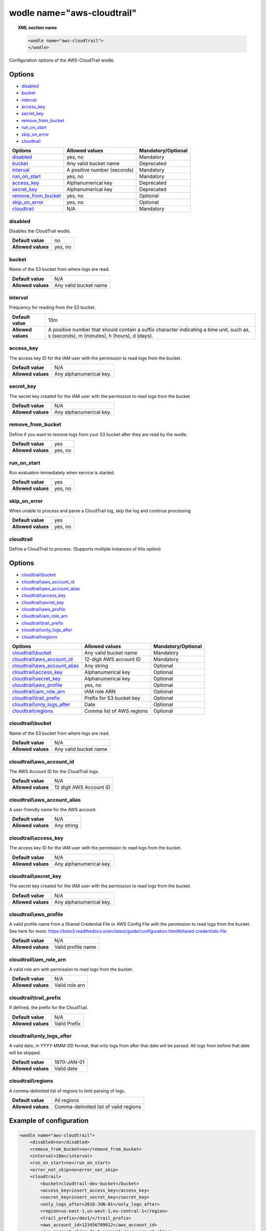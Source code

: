 .. Copyright (C) 2018 Wazuh, Inc.

.. _wodle_cloudtrail:

wodle name="aws-cloudtrail"
===========================

.. versionadded:: 3.2.0

.. topic:: XML section name

	.. code-block:: xml

		<wodle name="aws-cloudtrail">
		</wodle>

Configuration options of the AWS-CloudTrail wodle.


Options
-------

- `disabled`_
- `bucket`_
- `interval`_
- `access_key`_
- `secret_key`_
- `remove_from_bucket`_
- `run_on_start`_
- `skip_on_error`_
- `cloudtrail`_


+-----------------------+-----------------------------+--------------------+
| Options               | Allowed values              | Mandatory/Optional |
+=======================+=============================+====================+
| `disabled`_           | yes, no                     | Mandatory          |
+-----------------------+-----------------------------+--------------------+
| `bucket`_             | Any valid bucket name       | Deprecated         |
+-----------------------+-----------------------------+--------------------+
| `interval`_           | A positive number (seconds) | Mandatory          |
+-----------------------+-----------------------------+--------------------+
| `run_on_start`_       | yes, no                     | Mandatory          |
+-----------------------+-----------------------------+--------------------+
| `access_key`_         | Alphanumerical key          | Deprecated         |
+-----------------------+-----------------------------+--------------------+
| `secret_key`_         | Alphanumerical key          | Deprecated         |
+-----------------------+-----------------------------+--------------------+
| `remove_from_bucket`_ | yes, no                     | Optional           |
+-----------------------+-----------------------------+--------------------+
| `skip_on_error`_      | yes, no                     | Optional           |
+-----------------------+-----------------------------+--------------------+
| `cloudtrail`_         | N/A                         | Mandatory          |
+-----------------------+-----------------------------+--------------------+

disabled
^^^^^^^^

Disables the CloudTrail wodle.

+--------------------+-----------------------------+
| **Default value**  | no                          |
+--------------------+-----------------------------+
| **Allowed values** | yes, no                     |
+--------------------+-----------------------------+

bucket
^^^^^^^

.. deprecated::Unknown

Name of the S3 bucket from where logs are read.

+--------------------+-----------------------------+
| **Default value**  | N/A                         |
+--------------------+-----------------------------+
| **Allowed values** | Any valid bucket name       |
+--------------------+-----------------------------+

interval
^^^^^^^^

Frequency for reading from the S3 bucket.

+--------------------+------------------------------------------------------------------------------------------------------------------------------------------+
| **Default value**  | 10m                                                                                                                                      |
+--------------------+------------------------------------------------------------------------------------------------------------------------------------------+
| **Allowed values** | A positive number that should contain a suffix character indicating a time unit, such as, s (seconds), m (minutes), h (hours), d (days). |
+--------------------+------------------------------------------------------------------------------------------------------------------------------------------+

access_key
^^^^^^^^^^

.. deprecated::Unknown

The access key ID for the IAM user with the permission to read logs from the bucket.

+--------------------+--------------------------+
| **Default value**  | N/A                      |
+--------------------+--------------------------+
| **Allowed values** | Any alphanumerical key.  |
+--------------------+--------------------------+

secret_key
^^^^^^^^^^

.. deprecated::Unknown

The secret key created for the IAM user with the permission to read logs from the bucket.

+--------------------+--------------------------+
| **Default value**  | N/A                      |
+--------------------+--------------------------+
| **Allowed values** | Any alphanumerical key.  |
+--------------------+--------------------------+

remove_from_bucket
^^^^^^^^^^^^^^^^^^

.. deprecated::Unknown

Define if you want to remove logs from your S3 bucket after they are read by the wodle.

+--------------------+---------+
| **Default value**  | yes     |
+--------------------+---------+
| **Allowed values** | yes, no |
+--------------------+---------+

run_on_start
^^^^^^^^^^^^^

Run evaluation immediately when service is started.

+--------------------+---------+
| **Default value**  | yes     |
+--------------------+---------+
| **Allowed values** | yes, no |
+--------------------+---------+

skip_on_error
^^^^^^^^^^^^^

When unable to process and parse a CloudTrail log, skip the log and continue processing

+--------------------+---------+
| **Default value**  | yes     |
+--------------------+---------+
| **Allowed values** | yes, no |
+--------------------+---------+

cloudtrail
^^^^^^^^^^^^^

Define a CloudTrail to process.  (Supports multiple instances of this option)

Options
-------

- `cloudtrail\\bucket`_
- `cloudtrail\\aws_account_id`_
- `cloudtrail\\aws_account_alias`_
- `cloudtrail\\access_key`_
- `cloudtrail\\secret_key`_
- `cloudtrail\\aws_profile`_
- `cloudtrail\\iam_role_arn`_
- `cloudtrail\\trail_prefix`_
- `cloudtrail\\only_logs_after`_
- `cloudtrail\\regions`_

+----------------------------------+-----------------------------+--------------------+
| Options                          | Allowed values              | Mandatory/Optional |
+==================================+=============================+====================+
| `cloudtrail\\bucket`_            | Any valid bucket name       | Mandatory          |
+----------------------------------+-----------------------------+--------------------+
| `cloudtrail\\aws_account_id`_    | 12-digit AWS account ID     | Mandatory          |
+----------------------------------+-----------------------------+--------------------+
| `cloudtrail\\aws_account_alias`_ | Any string                  | Optional           |
+----------------------------------+-----------------------------+--------------------+
| `cloudtrail\\access_key`_        | Alphanumerical key          | Optional           |
+----------------------------------+-----------------------------+--------------------+
| `cloudtrail\\secret_key`_        | Alphanumerical key          | Optional           |
+----------------------------------+-----------------------------+--------------------+
| `cloudtrail\\aws_profile`_       | yes, no                     | Optional           |
+----------------------------------+-----------------------------+--------------------+
| `cloudtrail\\iam_role_arn`_      | IAM role ARN                | Optional           |
+----------------------------------+-----------------------------+--------------------+
| `cloudtrail\\trail_prefix`_      | Prefix for S3 bucket key    | Optional           |
+----------------------------------+-----------------------------+--------------------+
| `cloudtrail\\only_logs_after`_   | Date                        | Optional           |
+----------------------------------+-----------------------------+--------------------+
| `cloudtrail\\regions`_           | Comma list of AWS regions   | Optional           |
+----------------------------------+-----------------------------+--------------------+

cloudtrail\\bucket
^^^^^^^^^^^^^^^^^^

Name of the S3 bucket from where logs are read.

+--------------------+-----------------------------+
| **Default value**  | N/A                         |
+--------------------+-----------------------------+
| **Allowed values** | Any valid bucket name       |
+--------------------+-----------------------------+

cloudtrail\\aws_account_id
^^^^^^^^^^^^^^^^^^^^^^^^^^

The AWS Account ID for the CloudTrail logs.

+--------------------+-----------------------------+
| **Default value**  | N/A                         |
+--------------------+-----------------------------+
| **Allowed values** | 12 digit AWS Account ID     |
+--------------------+-----------------------------+


cloudtrail\\aws_account_alias
^^^^^^^^^^^^^^^^^^^^^^^^^^^^^

A user-friendly name for the AWS account.

+--------------------+-----------------------------+
| **Default value**  | N/A                         |
+--------------------+-----------------------------+
| **Allowed values** | Any string                  |
+--------------------+-----------------------------+

cloudtrail\\access_key
^^^^^^^^^^^^^^^^^^^^^^

The access key ID for the IAM user with the permission to read logs from the bucket.

+--------------------+--------------------------+
| **Default value**  | N/A                      |
+--------------------+--------------------------+
| **Allowed values** | Any alphanumerical key.  |
+--------------------+--------------------------+

cloudtrail\\secret_key
^^^^^^^^^^^^^^^^^^^^^^

The secret key created for the IAM user with the permission to read logs from the bucket.

+--------------------+--------------------------+
| **Default value**  | N/A                      |
+--------------------+--------------------------+
| **Allowed values** | Any alphanumerical key.  |
+--------------------+--------------------------+

cloudtrail\\aws_profile
^^^^^^^^^^^^^^^^^^^^^^^

A valid profile name from a Shared Credential File or AWS Config File with the permission to read logs from the bucket.
See here for more:  https://boto3.readthedocs.io/en/latest/guide/configuration.html#shared-credentials-file

+--------------------+--------------------+
| **Default value**  | N/A                |
+--------------------+--------------------+
| **Allowed values** | Valid profile name |
+--------------------+--------------------+

cloudtrail\\iam_role_arn
^^^^^^^^^^^^^^^^^^^^^^^^

A valid role arn with permission to read logs from the bucket.

+--------------------+----------------+
| **Default value**  | N/A            |
+--------------------+----------------+
| **Allowed values** | Valid role arn |
+--------------------+----------------+

cloudtrail\\trail_prefix
^^^^^^^^^^^^^^^^^^^^^^^^

If defined, the prefix for the CloudTrail.

+--------------------+---------------+
| **Default value**  | N/A           |
+--------------------+---------------+
| **Allowed values** | Valid Prefix  |
+--------------------+---------------+

cloudtrail\\only_logs_after
^^^^^^^^^^^^^^^^^^^^^^^^^^^

A valid date, in YYYY-MMM-DD format, that only logs from after that date will be parsed.  All logs from before that date will be skipped.

+--------------------+-------------+
| **Default value**  | 1970-JAN-01 |
+--------------------+-------------+
| **Allowed values** | Valid date  |
+--------------------+-------------+

cloudtrail\\regions
^^^^^^^^^^^^^^^^^^^

A comma-delimited list of regions to limit parsing of logs.

+--------------------+----------------------------------------+
| **Default value**  | All regions                            |
+--------------------+----------------------------------------+
| **Allowed values** | Comma-delimited list of valid regions  |
+--------------------+----------------------------------------+


Example of configuration
------------------------

.. code-block:: xml

  <wodle name="aws-cloudtrail">
      <disabled>no</disabled>
      <remove_from_bucket>no</remove_from_bucket>
      <interval>10m</interval>
      <run_on_start>no</run_on_start>
      <error_not_skip>no<error_not_skip>
      <cloudtrail>
          <bucket>cloudtrail-dev-bucket</bucket>
          <access_key>insert_access_key</access_key>
          <secret_key>insert_secret_key</secret_key>
          <only_logs_after>2018-JUN-01</only_logs_after>
          <region>us-east-1,us-west-1,eu-central-1</region>
          <trail_prefix>/dev1/</trail_prefix>
          <aws_account_id>123456789012</aws_account_id>
          <aws_account_alias>dev1-account</aws_account_alias>
      </cloudtrail>
      <cloudtrail>
          <bucket>cloudtrail-dev-bucket</bucket>
          <access_key>insert_access_key</access_key>
          <secret_key>insert_secret_key</secret_key>
          <only_logs_after>2018-JUN-01</only_logs_after>
          <region>us-east-1,us-west-1,eu-central-1</region>
          <trail_prefix>/dev2/</trail_prefix>
          <aws_account_id>112233445566</aws_account_id>
          <aws_account_alias>dev2-account</aws_account_alias>
      </cloudtrail>
      <cloudtrail>
          <bucket>cloudtrail-stage-bucket</bucket>
          <aws_profile>stage-creds</aws_profile>
          <aws_account_id>111222333444</aws_account_id>
          <aws_account_alias>stage-account</aws_account_alias>
      </cloudtrail>
      <cloudtrail>
          <bucket>cloudtrail-prod-bucket</bucket>
          <iam_role_arn>arn:aws:iam::010203040506:role/ROLE_SVC_Log-Parser</iam_role_arn>
          <aws_account_id>11112222333</aws_account_id>
          <aws_account_alias>prod-account</aws_account_alias>
      </cloudtrail>
  </wodle>

